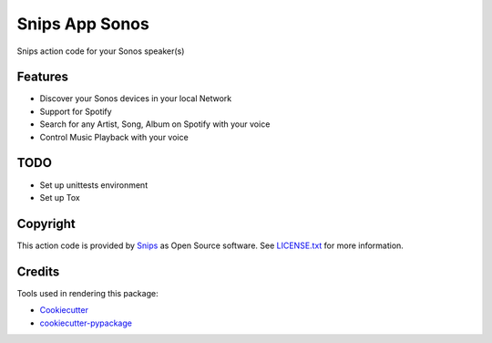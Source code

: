 ===============================
Snips App Sonos
===============================

.. image:: https://travis-ci.org/snipsco/snips-app-sonos.svg?branch=dev
        :target: https://travis-ci.org/snipsco/snips-app-sonos

Snips action code for your Sonos speaker(s)

Features
--------

* Discover your Sonos devices in your local Network
* Support for Spotify
* Search for any Artist, Song, Album on Spotify with your voice
* Control Music Playback with your voice


TODO
----
* Set up unittests environment
* Set up Tox 

Copyright
---------

This action code is provided by `Snips <https://www.snips.ai>`_ as Open Source
software. See `LICENSE.txt
<https://github.com/snipsco/snips-skill-hue/blob/master/LICENSE.txt>`_ for more
information.

Credits
---------

Tools used in rendering this package:

*  Cookiecutter_
*  `cookiecutter-pypackage`_

.. _Cookiecutter: https://github.com/audreyr/cookiecutter
.. _`cookiecutter-pypackage`: https://github.com/audreyr/cookiecutter-pypackage
